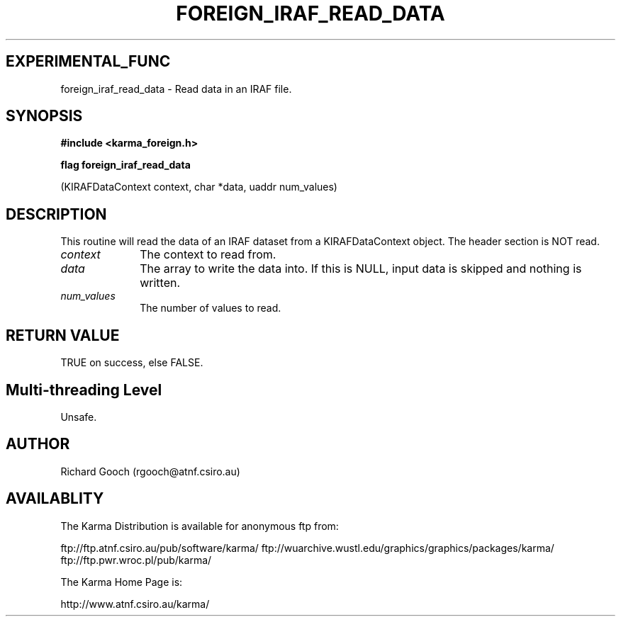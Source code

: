.TH FOREIGN_IRAF_READ_DATA 3 "24 Dec 2005" "Karma Distribution"
.SH EXPERIMENTAL_FUNC
foreign_iraf_read_data \- Read data in an IRAF file.
.SH SYNOPSIS
.B #include <karma_foreign.h>
.sp
.B flag foreign_iraf_read_data
.sp
(KIRAFDataContext context, char *data,
uaddr num_values)
.SH DESCRIPTION
This routine will read the data of an IRAF dataset from a
KIRAFDataContext object. The header section is NOT read.
.IP \fIcontext\fP 1i
The context to read from.
.IP \fIdata\fP 1i
The array to write the data into. If this is NULL, input data is
skipped and nothing is written.
.IP \fInum_values\fP 1i
The number of values to read.
.SH RETURN VALUE
TRUE on success, else FALSE.
.SH Multi-threading Level
Unsafe.
.SH AUTHOR
Richard Gooch (rgooch@atnf.csiro.au)
.SH AVAILABLITY
The Karma Distribution is available for anonymous ftp from:

ftp://ftp.atnf.csiro.au/pub/software/karma/
ftp://wuarchive.wustl.edu/graphics/graphics/packages/karma/
ftp://ftp.pwr.wroc.pl/pub/karma/

The Karma Home Page is:

http://www.atnf.csiro.au/karma/
